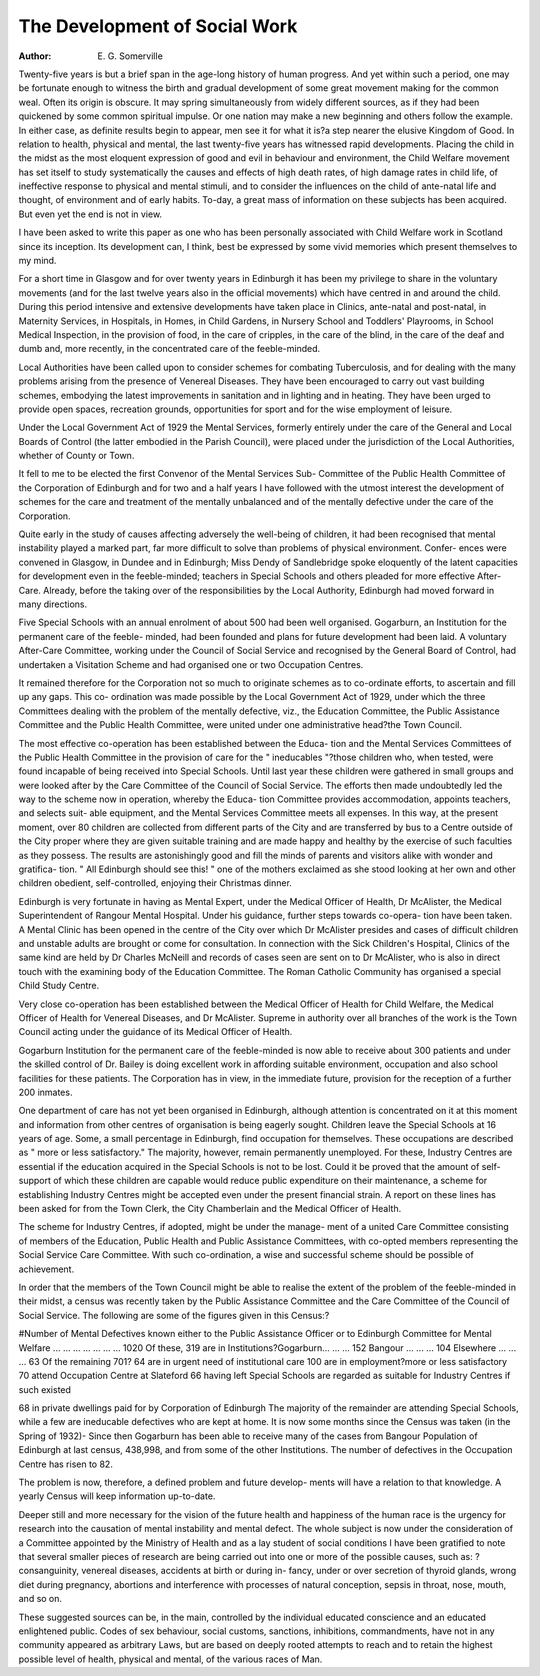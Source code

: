 The Development of Social Work
================================

:Author: E. G. Somerville

Twenty-five years is but a brief span in the age-long history of human
progress. And yet within such a period, one may be fortunate enough to
witness the birth and gradual development of some great movement making
for the common weal. Often its origin is obscure. It may spring simultaneously
from widely different sources, as if they had been quickened by some common
spiritual impulse. Or one nation may make a new beginning and others
follow the example. In either case, as definite results begin to appear, men
see it for what it is?a step nearer the elusive Kingdom of Good.
In relation to health, physical and mental, the last twenty-five years has
witnessed rapid developments. Placing the child in the midst as the most
eloquent expression of good and evil in behaviour and environment, the Child
Welfare movement has set itself to study systematically the causes and effects
of high death rates, of high damage rates in child life, of ineffective response
to physical and mental stimuli, and to consider the influences on the child of
ante-natal life and thought, of environment and of early habits. To-day, a
great mass of information on these subjects has been acquired. But even yet
the end is not in view.

I have been asked to write this paper as one who has been personally
associated with Child Welfare work in Scotland since its inception. Its
development can, I think, best be expressed by some vivid memories which
present themselves to my mind.

For a short time in Glasgow and for over twenty years in Edinburgh it
has been my privilege to share in the voluntary movements (and for the last
twelve years also in the official movements) which have centred in and around
the child. During this period intensive and extensive developments have taken
place in Clinics, ante-natal and post-natal, in Maternity Services, in Hospitals, in
Homes, in Child Gardens, in Nursery School and Toddlers' Playrooms, in
School Medical Inspection, in the provision of food, in the care of cripples, in
the care of the blind, in the care of the deaf and dumb and, more recently, in
the concentrated care of the feeble-minded.

Local Authorities have been called upon to consider schemes for
combating Tuberculosis, and for dealing with the many problems arising
from the presence of Venereal Diseases. They have been encouraged to carry
out vast building schemes, embodying the latest improvements in sanitation
and in lighting and in heating. They have been urged to provide open spaces,
recreation grounds, opportunities for sport and for the wise employment of
leisure.

Under the Local Government Act of 1929 the Mental Services, formerly
entirely under the care of the General and Local Boards of Control (the latter
embodied in the Parish Council), were placed under the jurisdiction of the
Local Authorities, whether of County or Town.

It fell to me to be elected the first Convenor of the Mental Services Sub-
Committee of the Public Health Committee of the Corporation of Edinburgh
and for two and a half years I have followed with the utmost interest the
development of schemes for the care and treatment of the mentally unbalanced
and of the mentally defective under the care of the Corporation.

Quite early in the study of causes affecting adversely the well-being of
children, it had been recognised that mental instability played a marked part,
far more difficult to solve than problems of physical environment. Confer-
ences were convened in Glasgow, in Dundee and in Edinburgh; Miss Dendy
of Sandlebridge spoke eloquently of the latent capacities for development even
in the feeble-minded; teachers in Special Schools and others pleaded for more
effective After-Care. Already, before the taking over of the responsibilities
by the Local Authority, Edinburgh had moved forward in many directions.

Five Special Schools with an annual enrolment of about 500 had been well
organised. Gogarburn, an Institution for the permanent care of the feeble-
minded, had been founded and plans for future development had been laid.
A voluntary After-Care Committee, working under the Council of Social
Service and recognised by the General Board of Control, had undertaken a
Visitation Scheme and had organised one or two Occupation Centres.

It remained therefore for the Corporation not so much to originate
schemes as to co-ordinate efforts, to ascertain and fill up any gaps. This co-
ordination was made possible by the Local Government Act of 1929, under
which the three Committees dealing with the problem of the mentally defective,
viz., the Education Committee, the Public Assistance Committee and the
Public Health Committee, were united under one administrative head?the
Town Council.

The most effective co-operation has been established between the Educa-
tion and the Mental Services Committees of the Public Health Committee in
the provision of care for the " ineducables "?those children who, when tested,
were found incapable of being received into Special Schools. Until last year
these children were gathered in small groups and were looked after by the
Care Committee of the Council of Social Service. The efforts then made
undoubtedly led the way to the scheme now in operation, whereby the Educa-
tion Committee provides accommodation, appoints teachers, and selects suit-
able equipment, and the Mental Services Committee meets all expenses. In
this way, at the present moment, over 80 children are collected from different
parts of the City and are transferred by bus to a Centre outside of the City
proper where they are given suitable training and are made happy and healthy
by the exercise of such faculties as they possess. The results are astonishingly
good and fill the minds of parents and visitors alike with wonder and gratifica-
tion. " All Edinburgh should see this! " one of the mothers exclaimed as she
stood looking at her own and other children obedient, self-controlled, enjoying
their Christmas dinner.

Edinburgh is very fortunate in having as Mental Expert, under the
Medical Officer of Health, Dr McAlister, the Medical Superintendent of
Rangour Mental Hospital. Under his guidance, further steps towards co-opera-
tion have been taken. A Mental Clinic has been opened in the centre of the
City over which Dr McAlister presides and cases of difficult children and
unstable adults are brought or come for consultation. In connection with the
Sick Children's Hospital, Clinics of the same kind are held by Dr Charles
McNeill and records of cases seen are sent on to Dr McAlister, who is also in
direct touch with the examining body of the Education Committee. The
Roman Catholic Community has organised a special Child Study Centre.

Very close co-operation has been established between the Medical Officer of
Health for Child Welfare, the Medical Officer of Health for Venereal
Diseases, and Dr McAlister. Supreme in authority over all branches of the
work is the Town Council acting under the guidance of its Medical Officer
of Health.

Gogarburn Institution for the permanent care of the feeble-minded is
now able to receive about 300 patients and under the skilled control of Dr.
Bailey is doing excellent work in affording suitable environment, occupation
and also school facilities for these patients. The Corporation has in view, in
the immediate future, provision for the reception of a further 200 inmates.

One department of care has not yet been organised in Edinburgh,
although attention is concentrated on it at this moment and information from
other centres of organisation is being eagerly sought. Children leave the Special
Schools at 16 years of age. Some, a small percentage in Edinburgh, find
occupation for themselves. These occupations are described as " more or less
satisfactory." The majority, however, remain permanently unemployed. For
these, Industry Centres are essential if the education acquired in the Special
Schools is not to be lost. Could it be proved that the amount of self-support
of which these children are capable would reduce public expenditure on their
maintenance, a scheme for establishing Industry Centres might be accepted
even under the present financial strain. A report on these lines has been asked
for from the Town Clerk, the City Chamberlain and the Medical Officer of
Health.

The scheme for Industry Centres, if adopted, might be under the manage-
ment of a united Care Committee consisting of members of the Education,
Public Health and Public Assistance Committees, with co-opted members
representing the Social Service Care Committee. With such co-ordination, a
wise and successful scheme should be possible of achievement.

In order that the members of the Town Council might be able to realise
the extent of the problem of the feeble-minded in their midst, a census was
recently taken by the Public Assistance Committee and the Care Committee
of the Council of Social Service. The following are some of the figures given
in this Census:?

#Number of Mental Defectives known either to the Public
Assistance Officer or to Edinburgh Committee for Mental
Welfare ... ... ... ... ... ... ... 1020
Of these, 319 are in Institutions?Gogarburn... ... ... 152
Bangour ... ... ... 104
Elsewhere ... ... ... 63
Of the remaining 701?
64 are in urgent need of institutional care
100 are in employment?more or less satisfactory
70 attend Occupation Centre at Slateford
66 having left Special Schools are regarded as suitable for Industry
Centres if such existed

68 in private dwellings paid for by Corporation of Edinburgh
The majority of the remainder are attending Special Schools, while a
few are ineducable defectives who are kept at home.
It is now some months since the Census was taken (in the Spring of 1932)-
Since then Gogarburn has been able to receive many of the cases from Bangour
Population of Edinburgh at last census, 438,998,
and from some of the other Institutions. The number of defectives in the
Occupation Centre has risen to 82.

The problem is now, therefore, a defined problem and future develop-
ments will have a relation to that knowledge. A yearly Census will keep
information up-to-date.

Deeper still and more necessary for the vision of the future health and
happiness of the human race is the urgency for research into the causation of
mental instability and mental defect. The whole subject is now under the
consideration of a Committee appointed by the Ministry of Health and as a lay
student of social conditions I have been gratified to note that several smaller
pieces of research are being carried out into one or more of the possible causes,
such as: ?consanguinity, venereal diseases, accidents at birth or during in-
fancy, under or over secretion of thyroid glands, wrong diet during pregnancy,
abortions and interference with processes of natural conception, sepsis in
throat, nose, mouth, and so on.

These suggested sources can be, in the main, controlled by the individual
educated conscience and an educated enlightened public. Codes of sex
behaviour, social customs, sanctions, inhibitions, commandments, have not in
any community appeared as arbitrary Laws, but are based on deeply rooted
attempts to reach and to retain the highest possible level of health, physical
and mental, of the various races of Man.
